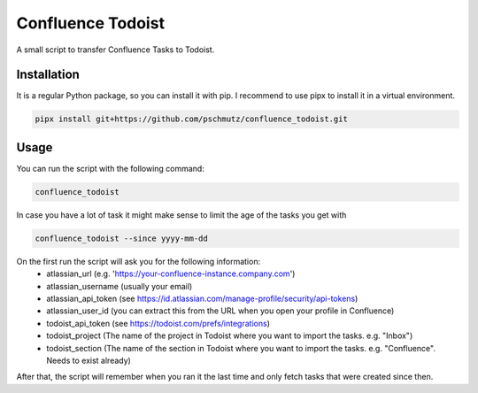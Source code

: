 Confluence Todoist
==================

A small script to transfer Confluence Tasks to Todoist.

Installation
++++++++++++

It is a regular Python package, so you can install it with pip.
I recommend to use pipx to install it in a virtual environment.

.. code-block:: bash

    pipx install git+https://github.com/pschmutz/confluence_todoist.git


Usage
+++++
You can run the script with the following command:

.. code-block:: bash

    confluence_todoist

In case you have a lot of task it might make sense to limit the age of the tasks you get with

.. code-block:: bash

    confluence_todoist --since yyyy-mm-dd

On the first run the script will ask you for the following information:
 * atlassian_url (e.g. 'https://your-confluence-instance.company.com')
 * atlassian_username (usually your email)
 * atlassian_api_token (see https://id.atlassian.com/manage-profile/security/api-tokens)
 * atlassian_user_id (you can extract this from the URL when you open your profile in Confluence)
 * todoist_api_token (see https://todoist.com/prefs/integrations)
 * todoist_project (The name of the project in Todoist where you want to import the tasks. e.g. "Inbox")
 * todoist_section (The name of the section in Todoist where you want to import the tasks. e.g. "Confluence". Needs to exist already)

After that, the script will remember when you ran it the last time and only fetch tasks that were created since then.